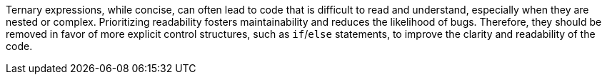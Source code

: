 Ternary expressions, while concise, can often lead to code that is difficult to read and understand, especially when they are nested or complex.
Prioritizing readability fosters maintainability and reduces the likelihood of bugs.
Therefore, they should be removed in favor of more explicit control structures, such as `if`/`else` statements, to improve the clarity and readability of the code.
